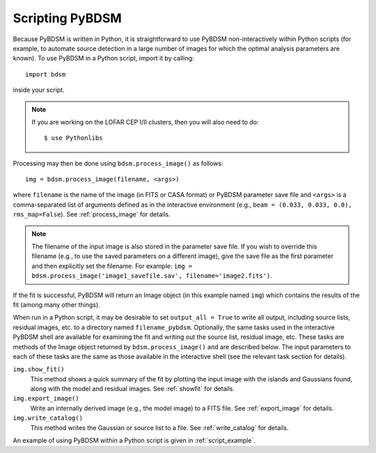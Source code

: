 .. _scripting:

****************
Scripting PyBDSM
****************

Because PyBDSM is written in Python, it is straightforward to use PyBDSM non-interactively within Python scripts (for example, to automate source detection in a large number of images for which the optimal analysis parameters are known). To use PyBDSM in a Python script, import it by calling::

    import bdsm

inside your script. 

.. note::

     If you are working on the LOFAR CEP I/II clusters, then you will also need to do::
    
        $ use Pythonlibs


Processing may then be done using ``bdsm.process_image()`` as follows::

    img = bdsm.process_image(filename, <args>)          

where ``filename`` is the name of the image (in FITS or CASA format) or PyBDSM parameter save file and ``<args>`` is a comma-separated list of arguments defined as in the interactive environment (e.g., ``beam = (0.033, 0.033, 0.0), rms_map=False``). See :ref:`process_image` for details. 

.. note::

    The filename of the input image is also stored in the parameter save file. If you wish to override this filename (e.g., to use the saved parameters on a different image), give the save file as the first parameter and then explicitly set the filename. For example: ``img = bdsm.process_image('image1_savefile.sav', filename='image2.fits')``.

If the fit is successful, PyBDSM will return an Image object (in this example named ``img``) which contains the results of the fit (among many other things).  

When run in a Python script, it may be desirable to set ``output_all = True`` to write all output, including source lists, residual images, etc. to a directory named ``filename_pybdsm``. Optionally, the same tasks used in the interactive PyBDSM shell are available for examining the fit and writing out the source list, residual image, etc. These tasks are methods of the Image object returned by ``bdsm.process_image()`` and are described below. The input parameters to each of these tasks are the same as those available in the interactive shell (see the relevant task section for details).

``img.show_fit()``
    This method shows a quick summary of the fit by plotting the input image with the islands and Gaussians found, along with the model and residual images. See :ref:`showfit` for details.
    
``img.export_image()``
    Write an internally derived image (e.g., the model image) to a FITS file. See :ref:`export_image` for details.
    
``img.write_catalog()`` 
    This method writes the Gaussian or source list to a file. See :ref:`write_catalog` for details.

An example of using PyBDSM within a Python script is given in :ref:`script_example`. 
